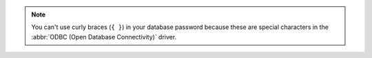 .. note:: 

   You can't use curly braces (``{ }``) in your database password because
   these are special characters in the :abbr:`ODBC (Open Database
   Connectivity)` driver.